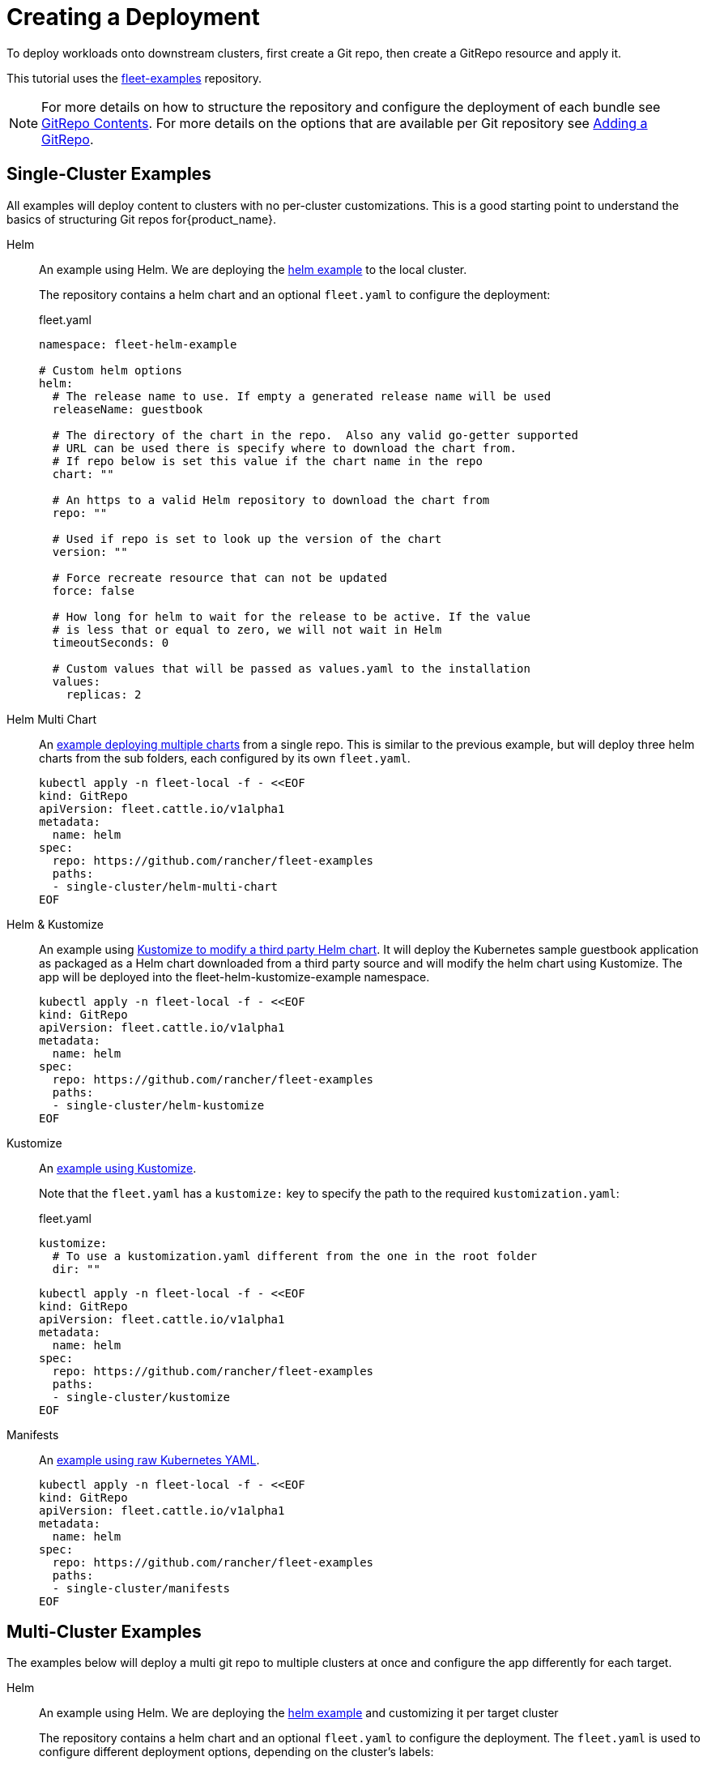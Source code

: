 :doctype: book

= Creating a Deployment

To deploy workloads onto downstream clusters, first create a Git repo, then create a GitRepo resource and apply it.

This tutorial uses the https://github.com/rancher/fleet-examples[fleet-examples] repository.

[NOTE]
====
For more details on how to structure the repository and configure the deployment of each bundle see xref:Explanations/gitrepo-content.adoc[GitRepo Contents].
For more details on the options that are available per Git repository see xref:How-tos-for-Users/gitrepo-add.adoc[Adding a GitRepo].
====


== Single-Cluster Examples

All examples will deploy content to clusters with no per-cluster customizations. This is a good starting point to understand the basics of structuring Git repos for{product_name}.

[tabs,sync-group-id=examples]
====
Helm::
+
An example using Helm. We are deploying the https://github.com/rancher/fleet-examples/tree/master/single-cluster/helm[helm example] to the local cluster.
+
The repository contains a helm chart and an optional `fleet.yaml` to configure the deployment:
+
.fleet.yaml
[source,yaml]
----
namespace: fleet-helm-example

# Custom helm options
helm:
  # The release name to use. If empty a generated release name will be used
  releaseName: guestbook

  # The directory of the chart in the repo.  Also any valid go-getter supported
  # URL can be used there is specify where to download the chart from.
  # If repo below is set this value if the chart name in the repo
  chart: ""

  # An https to a valid Helm repository to download the chart from
  repo: ""

  # Used if repo is set to look up the version of the chart
  version: ""

  # Force recreate resource that can not be updated
  force: false

  # How long for helm to wait for the release to be active. If the value
  # is less that or equal to zero, we will not wait in Helm
  timeoutSeconds: 0

  # Custom values that will be passed as values.yaml to the installation
  values:
    replicas: 2
----

Helm Multi Chart::
+
An https://github.com/rancher/fleet-examples/blob/master/single-cluster/helm-multi-chart[example deploying multiple charts] from a single repo. This is similar to the previous example, but will deploy three helm charts from the sub folders, each configured by its own `fleet.yaml`.
+
[source,bash]
----
kubectl apply -n fleet-local -f - <<EOF
kind: GitRepo
apiVersion: fleet.cattle.io/v1alpha1
metadata:
  name: helm
spec:
  repo: https://github.com/rancher/fleet-examples
  paths:
  - single-cluster/helm-multi-chart
EOF
----

Helm & Kustomize::
+
An example using https://github.com/rancher/fleet-examples/blob/master/single-cluster/helm-kustomize[Kustomize to modify a third party Helm chart]. It will deploy the Kubernetes sample guestbook application as packaged as a Helm chart downloaded from a third party source and will modify the helm chart using Kustomize. The app will be deployed into the fleet-helm-kustomize-example namespace. 
+
[source,bash]
----
kubectl apply -n fleet-local -f - <<EOF
kind: GitRepo
apiVersion: fleet.cattle.io/v1alpha1
metadata:
  name: helm
spec:
  repo: https://github.com/rancher/fleet-examples
  paths:
  - single-cluster/helm-kustomize
EOF
----

Kustomize::
+
An https://github.com/rancher/fleet-examples/blob/master/single-cluster/kustomize[example using Kustomize]. 
+
Note that the `fleet.yaml` has a `kustomize:` key to specify the path to the required `kustomization.yaml`:
+
.fleet.yaml
[source,yaml]
----
kustomize:
  # To use a kustomization.yaml different from the one in the root folder
  dir: ""
----
+
[source,bash]
----
kubectl apply -n fleet-local -f - <<EOF
kind: GitRepo
apiVersion: fleet.cattle.io/v1alpha1
metadata:
  name: helm
spec:
  repo: https://github.com/rancher/fleet-examples
  paths:
  - single-cluster/kustomize
EOF
----

Manifests::
+
An https://github.com/rancher/fleet-examples/tree/master/single-cluster/manifests[example using raw Kubernetes YAML].
+
[source,bash]
----
kubectl apply -n fleet-local -f - <<EOF
kind: GitRepo
apiVersion: fleet.cattle.io/v1alpha1
metadata:
  name: helm
spec:
  repo: https://github.com/rancher/fleet-examples
  paths:
  - single-cluster/manifests
EOF
----
====

== Multi-Cluster Examples

The examples below will deploy a multi git repo to multiple clusters at once and configure the app differently for each target.

[tabs,sync-group-id=examples]
====
Helm::
+
An example using Helm. We are deploying the https://github.com/rancher/fleet-examples/tree/master/multi-cluster/helm[helm example] and customizing it per target cluster
+
The repository contains a helm chart and an optional `fleet.yaml` to configure the deployment. The `fleet.yaml` is used to configure different deployment options, depending on the cluster's labels:
+
.fleet.yaml
[source,yaml]
----
namespace: fleet-mc-helm-example
targetCustomizations:
- name: dev
  helm:
    values:
      replication: false
  clusterSelector:
    matchLabels:
      env: dev

- name: test
  helm:
    values:
      replicas: 3
  clusterSelector:
    matchLabels:
      env: test

- name: prod
  helm:
    values:
      serviceType: LoadBalancer
      replicas: 3
  clusterSelector:
    matchLabels:
      env: prod
----
+
To create the deployment, we apply the custom resource to the upstream cluster. The `fleet-default` namespace, by default, contains the downstream cluster resources. The chart will be deployed to all clusters in the fleet-default namespace, which have a labeled cluster resources that matches any entry under `targets:`.
+
.gitrepo.yaml
[source,yaml]
----
kind: GitRepo
apiVersion: fleet.cattle.io/v1alpha1
metadata:
  name: helm
  namespace: fleet-default
spec:
  repo: https://github.com/rancher/fleet-examples
  paths:
  - multi-cluster/helm
  targets:
  - name: dev
    clusterSelector:
      matchLabels:
        env: dev

  - name: test
    clusterSelector:
      matchLabels:
        env: test

  - name: prod
    clusterSelector:
      matchLabels:
        env: prod
----
+
By applying the gitrepo resource to the upstream cluster, fleet will start to monitor the repository and create deployments:
+
[source,bash]
----
kubectl apply -n fleet-default -f gitrepo.yaml
----

Helm External::
+
An https://github.com/rancher/fleet-examples/blob/master/multi-cluster/helm-external[example using a Helm chart that is downloaded from a third party source and customizing it per target cluster]. The customization is similar to the previous example.
+
To create the deployment, we apply the custom resource to the upstream cluster. The `fleet-default` namespace, by default, contains the downstream cluster resources. The chart will be deployed to all clusters in the fleet-default namespace, which have a labeled cluster resources that matches any entry under `targets:`.
+
.gitrepo.yaml
[source,yaml]
----
kind: GitRepo
apiVersion: fleet.cattle.io/v1alpha1
metadata:
  name: helm-external
  namespace: fleet-default
spec:
  repo: https://github.com/rancher/fleet-examples
  paths:
  - multi-cluster/helm-external
  targets:
  - name: dev
    clusterSelector:
      matchLabels:
        env: dev

  - name: test
    clusterSelector:
      matchLabels:
        env: test

  - name: prod
    clusterSelector:
      matchLabels:
        env: prod
----
+
By applying the gitrepo resource to the upstream cluster, fleet will start to monitor the repository and create deployments:
+
[source,bash]
----
kubectl apply -n fleet-default -f gitrepo.yaml
----

Helm & Kustomize::
+
An example using https://github.com/rancher/fleet-examples/blob/master/multi-cluster/helm-kustomize[kustomize to modify a third party Helm chart]. It will deploy the Kubernetes sample guestbook application as packaged as a Helm chart downloaded from a third party source and will modify the helm chart using Kustomize. The app will be deployed into the fleet-helm-kustomize-example namespace. 
+
The application will be customized as follows per environment: 
+
  * Dev clusters: Only the redis leader is deployed and not the followers. 
  * Test clusters: Scale the front deployment to 3 
  * Prod clusters: Scale the front deployment to 3 and set the service type to LoadBalancer 
+
The `fleet.yaml` is used to control which overlays are used, depending on the cluster's labels:
+
.fleet.yaml
[source,yaml]
----
namespace: fleet-mc-kustomize-example
targetCustomizations:
- name: dev
  clusterSelector:
    matchLabels:
      env: dev
  kustomize:
    dir: overlays/dev

- name: test
  clusterSelector:
    matchLabels:
      env: test
  kustomize:
    dir: overlays/test

- name: prod
  clusterSelector:
    matchLabels:
      env: prod
  kustomize:
    dir: overlays/prod
----
+
To create the deployment, we apply the custom resource to the upstream cluster. The `fleet-default` namespace, by default, contains the downstream cluster resources. The chart will be deployed to all clusters in the fleet-default namespace, which have a labeled cluster resources that matches any entry under `targets:`.
+
.gitrepo.yaml
[source,yaml]
----
kind: GitRepo
apiVersion: fleet.cattle.io/v1alpha1
metadata:
  name: helm-kustomize
  namespace: fleet-default
spec:
  repo: https://github.com/rancher/fleet-examples
  paths:
  - multi-cluster/helm-kustomize
  targets:
  - name: dev
    clusterSelector:
      matchLabels:
        env: dev

  - name: test
    clusterSelector:
      matchLabels:
        env: test

  - name: prod
    clusterSelector:
      matchLabels:
        env: prod
----
+
By applying the gitrepo resource to the upstream cluster, fleet will start to monitor the repository and create deployments:
+
[source,bash]
----
kubectl apply -n fleet-default -f gitrepo.yaml
----

Kustomize::
+
An https://github.com/rancher/fleet-examples/blob/master/multi-cluster/kustomize[example using Kustomize] and customizing it per target cluster.
+
The customization in `fleet.yaml` is identical to the "Helm & Kustomize" example.
+
To create the deployment, we apply the custom resource to the upstream cluster. The `fleet-default` namespace, by default, contains the downstream cluster resources. The chart will be deployed to all clusters in the fleet-default namespace, which have a labeled cluster resources that matches any entry under `targets:`.
+
[source,bash]
----
kubectl apply -n fleet-default -f - <<EOF
kind: GitRepo
apiVersion: fleet.cattle.io/v1alpha1
metadata:
  name: kustomize
  namespace: fleet-default
spec:
  repo: https://github.com/rancher/fleet-examples
  paths:
  - multi-cluster/kustomize
  targets:
  - name: dev
    clusterSelector:
      matchLabels:
        env: dev

  - name: test
    clusterSelector:
      matchLabels:
        env: test

  - name: prod
    clusterSelector:
      matchLabels:
        env: prod
EOF
----
+
By applying the gitrepo resource to the upstream cluster, fleet will start to monitor the repository and create deployments: 

Manifests::
+
An https://github.com/rancher/fleet-examples/tree/master/multi-cluster/manifests[example using raw Kubernetes YAML and customizing it per target cluster]. The application will be customized as follows per environment:
+
* Dev clusters: Only the redis leader is deployed and not the followers. 
* Test clusters: Scale the front deployment to 3 
* Prod clusters: Scale the front deployment to 3 and set the service type to LoadBalancer 
+
The `fleet.yaml` is used to control which 'yaml' overlays are used, depending on the cluster's labels: 
+
.fleet.yaml
[source,yaml]
----
namespace: fleet-mc-manifest-example
targetCustomizations:
- name: dev
  clusterSelector:
    matchLabels:
      env: dev
  yaml:
    overlays:
    # Refers to overlays/noreplication folder
    - noreplication

- name: test
  clusterSelector:
    matchLabels:
      env: test
  yaml:
    overlays:
    # Refers to overlays/scale3 folder
    - scale3

- name: prod
  clusterSelector:
    matchLabels:
      env: prod
  yaml:
    # Refers to overlays/servicelb, scale3 folders
    overlays:
    - servicelb
    - scale3
----
+
To create the deployment, we apply the custom resource to the upstream cluster. The `fleet-default` namespace, by default, contains the downstream cluster resources. The chart will be deployed to all clusters in the fleet-default namespace, which have a labeled cluster resources that matches any entry under `targets:`.
+
.gitrepo.yaml
[source,yaml]
----
kind: GitRepo
apiVersion: fleet.cattle.io/v1alpha1
metadata:
  name: manifests
  namespace: fleet-default
spec:
  repo: https://github.com/rancher/fleet-examples
  paths:
  - multi-cluster/manifests
  targets:
  - name: dev
    clusterSelector:
      matchLabels:
        env: dev

  - name: test
    clusterSelector:
      matchLabels:
        env: test

  - name: prod
    clusterSelector:
      matchLabels:
        env: prod
----
+
[source,bash]
----
kubectl apply -n fleet-default -f gitrepo.yaml
----
====
